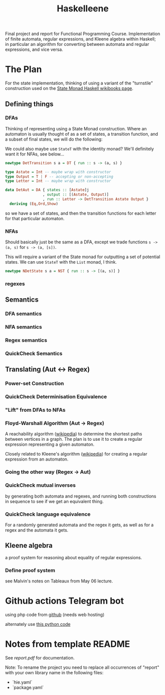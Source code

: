 #+TITLE: Haskelleene

Final project and report for Functional Programming Course. Implementation of finite automata, regular expressions, and Kleene algebra within Haskell; in particular an algorithm for converting between automata and regular expressions, and vice versa.

* The Plan

For the state implementation, thinking of using a variant of the "turnstile" construction used on the [[https://en.wikibooks.org/wiki/Haskell/Understanding_monads/State][State Monad Haskell wikibooks page]].

** Defining things
*** DFAs

Thinking of representing using a State Monad construction. Where an automaton is usually thought of as a set of states, a transition function, and a subset of final states, we will do the following:

We could also maybe use ~StateT~ with the identity monad? We'll definitely want it for NFAs, see below...

#+begin_src haskell 
newtype DetTransition s a = DT { run :: s -> (a, s) }

type Astate = Int -- maybe wrap with constructor
type Output = T | F -- accepting or non-accepting
type Letter = Int -- maybe wrap with constructor

data DetAut = DA { states :: [Astate]j
                 , output :: [(Astate, Output)]
                 , run :: Letter -> DetTransition Astate Output }
  deriving (Eq,Ord,Show)
#+end_src

so we have a set of states, and then the transition functions for each letter for that particular automaton.


*** NFAs

Should basically just be the same as a DFA, except we trade functions ~s -> (a, s)~ for ~s -> (a, [s])~.

This will require a variant of the State monad for outputting a set of potential states. We can use ~StateT~ with the ~List~ monad, I think.

#+begin_src haskell 
newtype NDetState s a = NST { run :: s -> [(a, s)] }
#+end_src

*** regexes

** Semantics
*** DFA semantics

*** NFA semantics

*** Regex semantics

*** QuickCheck Semantics

** Translating (Aut <-> Regex)
*** Power-set Construction
*** QuickCheck Determinisation Equivalence

*** "Lift" from DFAs to NFAs
*** Floyd-Warshall Algorithm (Aut -> Regex)

A reachability algorithm ([[https://en.wikipedia.org/wiki/Floyd%E2%80%93Warshall_algorithm][wikipedia]]) to determine the shortest paths between vertices in a graph. The plan is to use it to create a regular expression representing a given automaton.

Closely related to Kleene's algorithm ([[https://en.wikipedia.org/wiki/Kleene%27s_algorithm][wikipedia]]) for creating a regular expression from an automaton.

*** Going the other way (Regex -> Aut)

*** QuickCheck mutual inverses

by generating both automata and regexes, and running both constructions in sequence to see if we get an equivalent thing.

*** QuickCheck language equivalence

For a randomly generated automata and the regex it gets, as well as for a regex and the automata it gets.

** Kleene algebra

a proof system for reasoning about equality of regular expressions.

*** Define proof system

see Malvin's notes on Tableaux from May 06 lecture.

* Github actions Telegram bot

using php code from [[https://github.com/jacopo-j/commits-telegram-bot][github]] (needs web hosting)

alternately use [[https://medium.com/@rakshithjayakumar/creating-a-telegram-bot-and-sending-messages-using-github-actions-1c988ad68e9e][this python code]]

* Notes from template README

See [[report.pdf][report.pdf]] for documentation.

Note: To rename the project you need to replace all occurrences of "report" with your own library name in the following files:

- `hie.yaml`
- `package.yaml`

